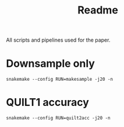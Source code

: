 #+title: Readme

All scripts and pipelines used for the paper.

* Downsample only

=snakemake --config RUN=makesample -j20 -n=


* QUILT1 accuracy

=snakemake --config RUN=quilt2acc -j20 -n=
